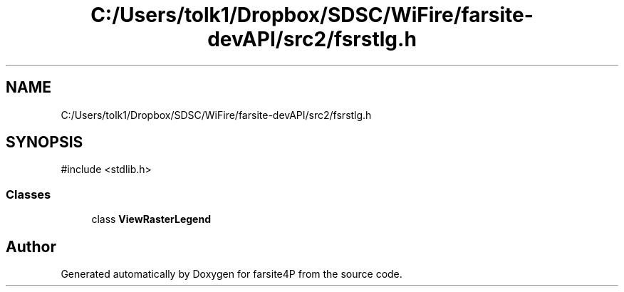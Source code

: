 .TH "C:/Users/tolk1/Dropbox/SDSC/WiFire/farsite-devAPI/src2/fsrstlg.h" 3 "farsite4P" \" -*- nroff -*-
.ad l
.nh
.SH NAME
C:/Users/tolk1/Dropbox/SDSC/WiFire/farsite-devAPI/src2/fsrstlg.h
.SH SYNOPSIS
.br
.PP
\fR#include <stdlib\&.h>\fP
.br

.SS "Classes"

.in +1c
.ti -1c
.RI "class \fBViewRasterLegend\fP"
.br
.in -1c
.SH "Author"
.PP 
Generated automatically by Doxygen for farsite4P from the source code\&.
